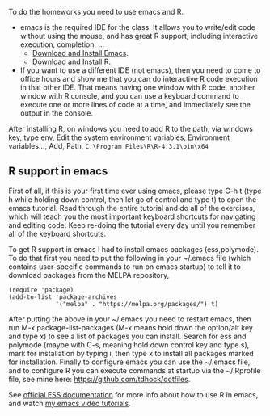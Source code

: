 
To do the homeworks you need to use emacs and R.
- emacs is the required IDE for the class. It allows you to write/edit
  code without using the mouse, and has great R support, including
  interactive execution, completion, ...
  - [[https://www.gnu.org/software/emacs/download.html][Download and Install Emacs]].
  - [[https://cloud.r-project.org/][Download and Install R]].
- If you want to use a different IDE (not emacs), then you need to
  come to office hours and show me that you can do interactive R
  code execution in that other IDE. That means having one window with
  R code, another window with R console, and you can use a
  keyboard command to execute one or more lines of code at a time, and
  immediately see the output in the console.

After installing R, on windows you need to add R to the path, via windows key, type env, Edit the system environment variables, Environment variables..., Add, Path,  =C:\Program Files\R\R-4.3.1\bin\x64=

** R support in emacs

First of all, if this is your first time ever using emacs, please type
C-h t (type h while holding down control, then let go of control and
type t) to open the emacs tutorial. Read through the entire tutorial
and do all of the exercises, which will teach you the most important
keyboard shortcuts for navigating and editing code. Keep re-doing
the tutorial every day until you remember all of the keyboard shortcuts.

To get R support in emacs I had to install emacs packages
(ess,polymode). To do that first you need to put the following in your
~/.emacs file (which contains user-specific commands to run on emacs startup)
to tell it to download packages from the MELPA
repository,

#+BEGIN_SRC elisp
(require 'package)
(add-to-list 'package-archives
             '("melpa" . "https://melpa.org/packages/") t)
#+END_SRC

After putting the above in your ~/.emacs you need to restart emacs,
then run M-x package-list-packages (M-x means hold down the option/alt
key and type x) to see a list of packages you can install. Search for
ess and polymode (maybe with C-s, meaning hold down control key and
type s), mark for installation by typing i, then type x to install all
packages marked for installation. Finally to configure emacs you can
use the ~/.emacs file, and to configure R you can execute commands at
startup via the ~/.Rprofile file, see mine here:
https://github.com/tdhock/dotfiles.

See [[https://ess.r-project.org/][official ESS documentation]] for more info about how to use R in
emacs, and watch [[https://www.youtube.com/playlist?list=PLwc48KSH3D1Onsed66FPLywMSIQmAhUYJ][my emacs video tutorials]].
